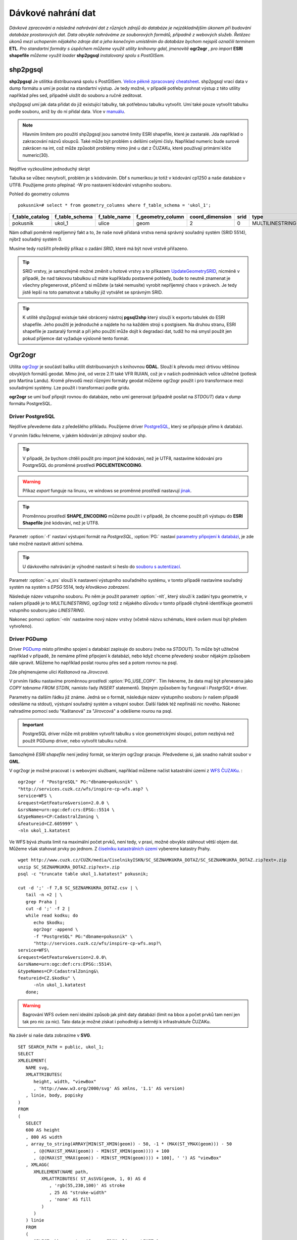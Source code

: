 Dávkové nahrání dat
===================

*Dávkové zpracování a následné nahrávání dat z různých zdrojů do databáze je nejzákladnějším úkonem při budování databáze prostorových dat. Data obvykle nahráváme ze souborových formátů, případně z webových služeb. Řetězec úkonů mezi uchopením nějakého zdroje dat a jeho konečným umístěním do databáze bychom nejspíš označili termínem* **ETL**. *Pro standartní formáty s úspěchem můžeme využít utility knihovny gdal, jmenovitě* **ogr2ogr** *, pro import* **ESRI shapefile** *můžeme využít loader* **shp2pgsql** *instalovaný spolu s PostGISem.*

shp2pgsql
---------

**shp2pgsql** Je utilitka distribuovaná spolu s PostGISem. `Velice pěkně zpracovaný cheatsheet <http://www.bostongis.com/pgsql2shp_shp2pgsql_quickguide.bqg>`_. shp2pgsql vrací data v dump formátu a umí je poslat na standartní výstup. Je tedy možné, v případě potřeby prohnat výstup z této utility například přes sed, případně uložit do souboru a ručně zeditovat.

shp2pgsql umí jak data přidat do již existující tabulky, tak potřebnou tabulku vytvořit. Umí také pouze vytvořit tabulku podle souboru, aniž by do ní přidal data. Více v `manuálu <http://postgis.net/docs/manual-2.1/using_postgis_dbmanagement.html#shp2pgsql_usage>`_.

.. note:: Hlavním limitem pro použití shp2pgsql jsou samotné limity ESRI shapefile, které je zastaralé. Jda například o zakracování názvů sloupců. Také může být problém s delšími celými čísly. Například numeric bude surově zakrácen na int, což může způsobit problémy mimo jiné u dat z ČUZAKu, které používají primární klíče numeric(30).

Nejdříve vyzkoušíme jednoduchý skript

.. notecmd:: nahrání **ESRI shapefile** pomocí shp2pgsql

   shp2pgsql Ulice_cp1250.shp ukol_1.ulice | psql pokusnik 2> err

Tabulka se vůbec nevytvoří, problém je s kódováním. Dbf s numerikou je totiž v kódování cp1250 a naše databáze v UTF8. Použijeme proto přepínač -W pro nastavení kódování vstupního souboru.

.. notecmd:: nahrání **ESRI shapefile** pomocí shp2pgsql

   shp2pgsql -W cp1250 Ulice_cp1250.shp ukol_1.ulice | psql pokusnik 2> err

Pohled do geometry columns
::
       
   pokusnik=# select * from geometry_columns where f_table_schema = 'ukol_1';

.. table::
   :class: border

   +-----------------+----------------+--------------+-------------------+-----------------+--------+-----------------+
   | f_table_catalog | f_table_schema | f_table_name | f_geometry_column | coord_dimension |  srid  |      type       |
   +=================+================+==============+===================+=================+========+=================+
   | pokusnik        | ukol_1         | ulice        | geom              |               2 |      0 | MULTILINESTRING |
   +-----------------+----------------+--------------+-------------------+-----------------+--------+-----------------+

Nám odhalí poměrně nepříjemný fakt a to, že naše nově přidaná vrstva nemá správný souřadný systém (SRID 5514), nýbrž souřadný systém 0.

Musíme tedy rozšířit předešlý příkaz o zadání *SRID*, které má být nové vrstvě přiřazeno.

.. notecmd:: nahrání **ESRI shapefile** pomocí shp2pgsql

   shp2pgsql -W cp1250 -s 5514 Ulice_cp1250.shp ukol_1.ulice | psql pokusnik 2> err

.. tip:: SRID vrstvy, je samozřejmě možné změnit u hotové vrstvy a to příkazem `UpdateGeometrySRID <http://postgis.net/docs/manual-2.0/UpdateGeometrySRID.html>`_, nicméně v případě, že nad takovou tabulkou už máte kupříkladu postavené pohledy, bude to neutně znamenat je všechny přegenerovat, přičemž si můžete (a také nemusíte) vyrobit nepříjemný chaos v právech. Je tedy jistě lepší na toto pamatovat a tabulky již vytvářet se správným SRID.

.. tip:: K utilitě shp2pgsql existuje také obrácený nástroj **pgsql2shp** který slouží k exportu tabulek do ESRI shapefile. Jeho použití je jednoduché a najdete ho na každém stroji s postgisem. Na druhou stranu, ESRI shapefile je zastaralý formát a při jeho použití může dojít k degradaci dat, tudíž ho má smysl použít jen pokud příjemce dat vyžaduje výslovně tento formát.


Ogr2ogr
-------

Utilita `ogr2ogr <http://www.gdal.org/ogr2ogr.html>`_ je součástí balíku utilit distribuovaných s knihovnou **GDAL**. Slouží k převodu mezi drtivou většinou obvyklých formátů geodat. Mimo jiné, od verze 2.11 také VFR RUIAN, což je v našich podmínkách velice užitečné (potlesk pro Martina Landu). Kromě převodů mezi různými formáty geodat můžeme ogr2ogr použít i pro transformace mezi souřadnými systémy. Lze použít i transformaci podle gridu.

**ogr2ogr** se umí buď připojit rovnou do databáze, nebo umí generovat (případně posílat na *STDOUT*) data v *dump* formátu PostgreSQL.

Driver PostgreSQL
^^^^^^^^^^^^^^^^^

Nejdříve převedeme data z předešlého příkladu. Použijeme driver `PostgreSQL <http://www.gdal.org/drv_pg.html>`_, který se připojuje přímo k databázi.

.. notecmd:: nahrání **ESRI shapefile** pomocí ogr2ogr

   export SHAPE_ENCODING="cp1250"

   ogr2ogr -f PostgreSQL PG:dbname=pokusnik -a_srs 'EPSG:5514' Ulice_cp1250.shp \\

      -nlt MULTILINESTRING \\

      -nln ukol_1.ulice

V prvním řádku řekneme, v jakém kódování je zdrojový soubor shp.

.. tip:: V případě, že bychom chtěli použít pro import jiné kódování, než je UTF8, nastavíme kódování pro PostgreSQL do proměnné prostředí **PGCLIENTENCODING**.

.. warning:: Příkaz *export* funguje na linuxu, ve windows se proměnné prostředí nastavují `jinak <http://ss64.com/nt/syntax-variables.html>`_.

.. tip:: Proměnnou prostředí **SHAPE_ENCODING** můžeme použít i v případě, že chceme použít při výstupu do **ESRI Shapefile** jiné kódování, než je UTF8.

Parametr :option:`-f` nastaví výstupní formát na *PostgreSQL*, :option:`PG:` nastaví `parametry připojení k databázi <http://www.postgresql.org/docs/9.4/interactive/libpq-connect.html>`_, je zde také možné nastavit aktivní schéma.

.. tip:: U dávkového nahrávání je výhodné nastavit si heslo do `souboru s autentizací <http://www.postgresql.org/docs/9.4/static/libpq-pgpass.html>`_.

Parametr :option:`-a_srs` slouží k nastavení výstupního souřadného systému, v tomto případě nastavíme souřadný systém na systém s *EPSG* 5514, tedy *křovákovo zobrazení*.

.. noteadvanced:: Pokud bychom chtěli data v rámci importu transformovat použijeme proměnné :option:`t_srs` a :option:`s_srs`. Souřadný systém můžeme zadávat i v proj4 zápisu.


Následuje název vstupního souboru. Po něm je použit parametr :option:`-nlt`, který slouží k zadání typu geometrie, v našem případě je to *MULTILINESTRING*, ogr2ogr totiž z nějakého důvodu v tomto případě chybně identifikuje geometrii vstupního souboru jako *LINESTRING*.

Nakonec pomoci :option:`-nln` nastavíme nový název vrstvy (včetně názvu schématu, které ovšem musí být předem vytvořeno).


Driver PGDump
^^^^^^^^^^^^^

Driver `PGDump <http://www.gdal.org/drv_pgdump.html>`_ místo přímého spojení s databází zapisuje do souboru (nebo na *STDOUT*). To může být užitečné například v případě, že nemáme přímé připojení k databázi, nebo když chceme převedený soubor nějakým způsobem dále upravit. Můžeme ho například poslat rourou přes sed a potom rovnou na psql.

Zde přejmenujeme ulici *Kaštanová* na *Jírovcová*.

.. notecmd:: nahrání **ESRI shapefile** pomocí ogr2ogr

   export PG_USE_COPY=YES;

   ogr2ogr -f PGDump /dev/stdout -a_srs 'EPSG:5514' Ulice_cp1250.shp \\

   -nlt MULTILINESTRING -nln ukol_1.ulice_3 \\

   | sed 's/Kaštanová/Jírovcová/g' \\

   | psql pokusnik 2> err

V prvním řádku nastavíme proměnnou prostředí :option:`PG_USE_COPY`. Tím řekneme, že data mají být přenesena jako *COPY tabname FROM STDIN*, namísto řady *INSERT* statementů. Stejným způsobem by fungoval i *PostgrSQL** driver. 

Parametry na dalším řádku již známe. Jedná se o formát, následuje název výstupního souboru (v našem případě odesíláme na stdout), výstupní souřadný systém a vstupní soubor. Další řádek též nepřináší nic nového. Nakonec nahradíme pomocí sedu "Kaštanová" za "Jírovcová" a odešleme rourou na psql.

.. important:: PostgreSQL driver může mít problém vytvořit tabulku s více geometrickými sloupci, potom nezbývá než použít PGDump driver, nebo vytvořit tabulku ručně.

Samozřejmě *ESRI shapefile* není jediný formát, se kterým ogr2ogr pracuje. Předvedeme si, jak snadno nahrát soubor v **GML**.

.. notecmd:: nahrání **GML** pomocí ogr2ogr

   ogr2ogr -f PGDump /dev/stdout -a_srs 'EPSG:5514' \\

   adres_mista.gml \\

   -nln ukol_1.adresy | \\

   psql pokusnik 2> err

V ogr2ogr je možné pracovat i s webovými službami, například můžeme načíst katastrální území z `WFS ČUZAKu <http://services.cuzk.cz/doc/inspire-cp-view.pdf>`_.
:

::

   ogr2ogr -f "PostgreSQL" PG:"dbname=pokusnik" \
   "http://services.cuzk.cz/wfs/inspire-cp-wfs.asp? \
   service=WFS \
   &request=GetFeature&version=2.0.0 \
   &srsName=urn:ogc:def:crs:EPSG::5514 \
   &typeNames=CP:CadastralZoning \
   &featureid=CZ.605999" \
   -nln ukol_1.katatest

Ve WFS bývá zhusta limit na maximální počet prvků, není tedy, v praxi, možné obvykle stáhnout větší objem dat. Můžeme však stahovat prvky po jednom. Z `číselníku katastrálních území <http://www.cuzk.cz/CUZK/media/CiselnikyISKN/SC_SEZNAMKUKRA_DOTAZ/SC_SEZNAMKUKRA_DOTAZ.zip?ext=.zip>`_ vybereme katastry Prahy.

::

   wget http://www.cuzk.cz/CUZK/media/CiselnikyISKN/SC_SEZNAMKUKRA_DOTAZ/SC_SEZNAMKUKRA_DOTAZ.zip?ext=.zip
   unzip SC_SEZNAMKUKRA_DOTAZ.zip?ext=.zip
   psql -c "truncate table ukol_1.katatest" pokusnik;

   cut -d ';' -f 7,8 SC_SEZNAMKUKRA_DOTAZ.csv | \
      tail -n +2 | \
      grep Praha |
      cut -d ';' -f 2 |
      while read kodku; do
         echo $kodku;
         ogr2ogr -append \
         -f "PostgreSQL" PG:"dbname=pokusnik" \
         "http://services.cuzk.cz/wfs/inspire-cp-wfs.asp?\
   service=WFS\
   &request=GetFeature&version=2.0.0\
   &srsName=urn:ogc:def:crs:EPSG::5514\
   &typeNames=CP:CadastralZoning&\
   featureid=CZ.$kodku" \
         -nln ukol_1.katatest
      done;

.. warning:: Bagrování WFS ovšem není ideální způsob jak plnit daty databázi (limit na bbox a počet prvků tam není jen tak pro nic za nic). Tato data je možné získat i pohodlněji a šetrněji k infrastruktuře ČUZAKu.

Na závěr si naše data zobrazíme v **SVG**.
::

   SET SEARCH_PATH = public, ukol_1;
   SELECT 
   XMLELEMENT(
      NAME svg, 
      XMLATTRIBUTES(
         height, width, "viewBox"
         , 'http://www.w3.org/2000/svg' AS xmlns, '1.1' AS version)
      , linie, body, popisky
   )
   FROM
   (
      SELECT
      600 AS height
      , 800 AS width
      , array_to_string(ARRAY[MIN(ST_XMIN(geom)) - 50, -1 * (MAX(ST_YMAX(geom))) - 50
         , (@(MAX(ST_XMAX(geom)) - MIN(ST_XMIN(geom)))) + 100
         , (@(MAX(ST_YMAX(geom)) - MIN(ST_YMIN(geom)))) + 100], ' ') AS "viewBox"
      , XMLAGG(
         XMLELEMENT(NAME path, 
            XMLATTRIBUTES( ST_AsSVG(geom, 1, 0) AS d
               , 'rgb(55,230,100)' AS stroke
               , 25 AS "stroke-width"
               , 'none' AS fill
            )
         )
      ) linie
      FROM 
      (
         SELECT wkb_geometry AS geom FROM ulice --LIMIT 1
      ) ok
   ) podklad,
   (
      SELECT
      XMLAGG(
         XMLELEMENT(NAME circle, 
            XMLATTRIBUTES( ST_X(geom) AS cx, -1 * ST_Y(geom) AS cy, 150 AS r 
               , 'black' AS stroke
               , 100 AS "stroke-width"
               , 'rgb(255,0,0)' AS fill
            )
         )
      ) body

      , XMLAGG(
         XMLELEMENT(NAME text, 
            XMLATTRIBUTES( ST_X(geom) + 250 AS x, -1 * ST_Y(geom) AS y
               , 'Verdana' AS "font-family"
               , 750 AS "font-size"
               , 'rgb(0,0,0)' AS fill
            ), id
         )
      ) popisky
      FROM 
      (
         SELECT id, geom_p AS geom FROM vesmirne_zrudice --LIMIT 1
      ) body
   ) data;
